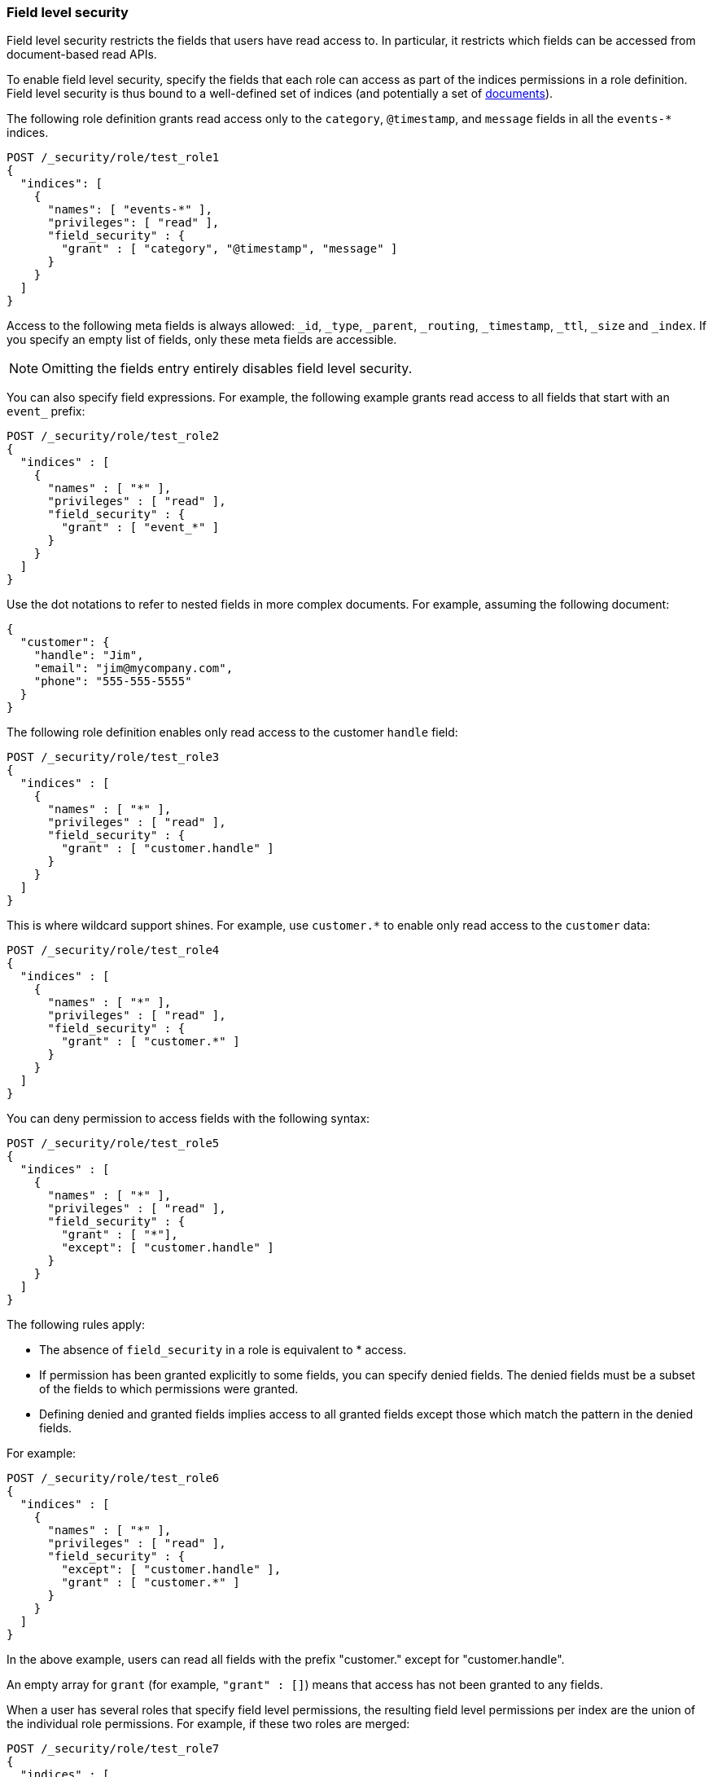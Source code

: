 [role="xpack"]
[[field-level-security]]
=== Field level security

Field level security restricts the fields that users have read access to.
In particular, it restricts which fields can be accessed from document-based 
read APIs. 

To enable field level security, specify the fields that each role can access
as part of the indices permissions in a role definition. Field level security is
thus bound to a well-defined set of indices (and potentially a set of
<<document-level-security, documents>>).

The following role definition grants read access only to the `category`,
`@timestamp`, and `message` fields in all the `events-*` indices.

[source,console]
--------------------------------------------------
POST /_security/role/test_role1
{
  "indices": [
    {
      "names": [ "events-*" ],
      "privileges": [ "read" ],
      "field_security" : {
        "grant" : [ "category", "@timestamp", "message" ]
      }
    }
  ]
}
--------------------------------------------------

Access to the following meta fields is always allowed: `_id`,
`_type`, `_parent`, `_routing`, `_timestamp`, `_ttl`, `_size` and `_index`. If
you specify an empty list of fields, only these meta fields are accessible.

NOTE: Omitting the fields entry entirely disables field level security.

You can also specify field expressions. For example, the following
example grants read access to all fields that start with an `event_` prefix:

[source,console]
--------------------------------------------------
POST /_security/role/test_role2
{
  "indices" : [
    {
      "names" : [ "*" ],
      "privileges" : [ "read" ],
      "field_security" : {
        "grant" : [ "event_*" ]
      }
    }
  ]
}
--------------------------------------------------

Use the dot notations to refer to nested fields in more complex documents. For
example, assuming the following document:

[source,js]
--------------------------------------------------
{
  "customer": {
    "handle": "Jim",
    "email": "jim@mycompany.com",
    "phone": "555-555-5555"
  }
}
--------------------------------------------------
// NOTCONSOLE

The following role definition enables only read access to the customer `handle`
field:

[source,console]
--------------------------------------------------
POST /_security/role/test_role3
{
  "indices" : [
    {
      "names" : [ "*" ],
      "privileges" : [ "read" ],
      "field_security" : {
        "grant" : [ "customer.handle" ]
      }
    }
  ]
}
--------------------------------------------------

This is where wildcard support shines. For example, use `customer.*` to enable
only read access to the `customer` data:

[source,console]
--------------------------------------------------
POST /_security/role/test_role4
{
  "indices" : [
    {
      "names" : [ "*" ],
      "privileges" : [ "read" ],
      "field_security" : {
        "grant" : [ "customer.*" ]
      }
    }
  ]
}
--------------------------------------------------

You can deny permission to access fields with the following syntax:

[source,console]
--------------------------------------------------
POST /_security/role/test_role5
{
  "indices" : [
    {
      "names" : [ "*" ],
      "privileges" : [ "read" ],
      "field_security" : {
        "grant" : [ "*"],
        "except": [ "customer.handle" ]
      }
    }
  ]
}
--------------------------------------------------

The following rules apply:

* The absence of `field_security` in a role is equivalent to * access.
* If permission has been granted explicitly to some fields, you can specify
denied fields. The denied fields must be a subset of the fields to which
permissions were granted.
* Defining denied and granted fields implies access to all granted fields except
those which match the pattern in the denied fields.

For example:

[source,console]
--------------------------------------------------
POST /_security/role/test_role6
{
  "indices" : [
    {
      "names" : [ "*" ],
      "privileges" : [ "read" ],
      "field_security" : {
        "except": [ "customer.handle" ],
        "grant" : [ "customer.*" ]
      }
    }
  ]
}
--------------------------------------------------

In the above example, users can read all fields with the prefix "customer."
except for "customer.handle".

An empty array for `grant` (for example, `"grant" : []`) means that access has
not been granted to any fields.

When a user has several roles that specify field level permissions, the
resulting field level permissions per index are the union of the individual role
permissions. For example, if these two roles are merged:

[source,console]
--------------------------------------------------
POST /_security/role/test_role7
{
  "indices" : [
    {
      "names" : [ "*" ],
      "privileges" : [ "read" ],
      "field_security" : {
        "grant": [ "a.*" ],
        "except" : [ "a.b*" ]
      }
    }
  ]
}

POST /_security/role/test_role8
{
  "indices" : [
    {
      "names" : [ "*" ],
      "privileges" : [ "read" ],
      "field_security" : {
        "grant": [ "a.b*" ],
        "except" : [ "a.b.c*" ]
      }
    }
  ]
}
--------------------------------------------------

The resulting permission is equal to:

[source,js]
--------------------------------------------------
{
  // role 1 + role 2
  ...
  "indices" : [
    {
      "names" : [ "*" ],
      "privileges" : [ "read" ],
      "field_security" : {
        "grant": [ "a.*" ],
        "except" : [ "a.b.c*" ]
      }
    }
  ]
}
--------------------------------------------------
// NOTCONSOLE

NOTE: Field-level security should not be set on <<alias,`alias`>> fields.
To secure a
concrete field, its field name must be used directly.

For more information, see <<field-and-document-access-control>>.
